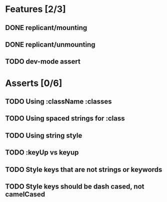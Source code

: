 * Features [2/3]
** DONE replicant/mounting
** DONE replicant/unmounting
** TODO dev-mode assert
* Asserts [0/6]
** TODO Using :className :classes
** TODO Using spaced strings for :class
** TODO Using string style
** TODO :keyUp vs keyup
** TODO Style keys that are not strings or keywords
** TODO Style keys should be dash cased, not camelCased

